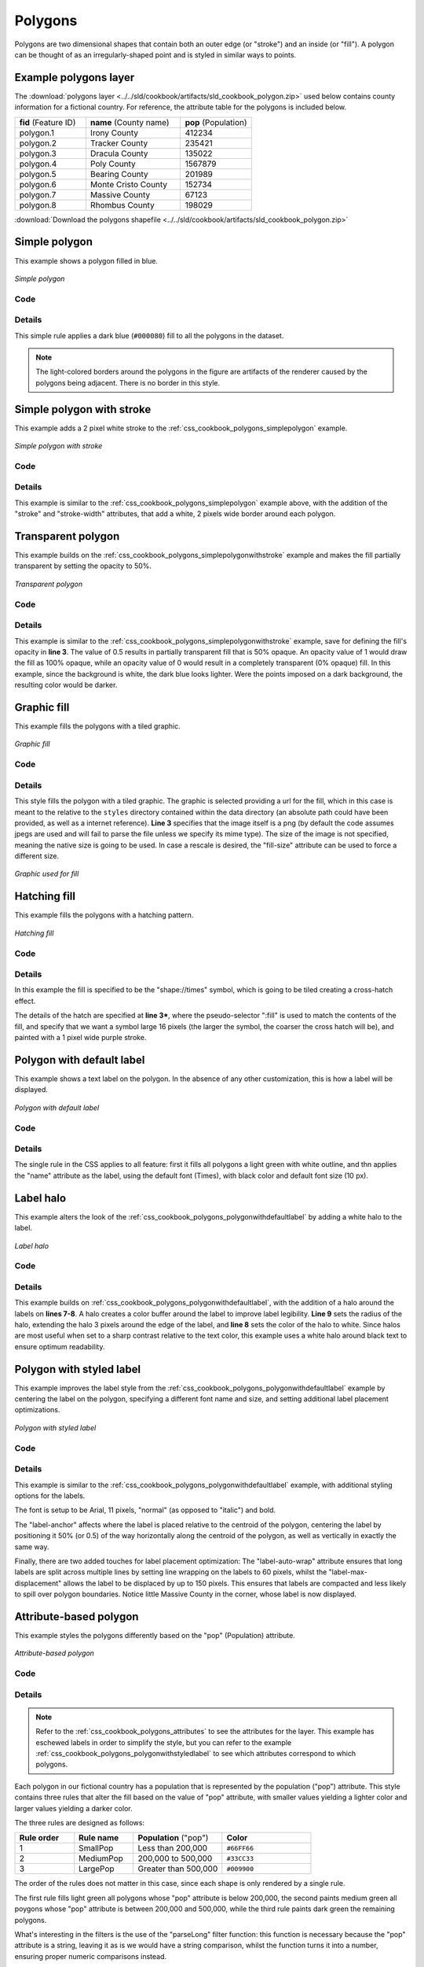 .. _css_cookbook_polygons:

Polygons
========

Polygons are two dimensional shapes that contain both an outer edge (or "stroke") and an inside (or "fill").  A polygon can be thought of as an irregularly-shaped point and is styled in similar ways to points.

.. _css_cookbook_polygons_attributes:

Example polygons layer
----------------------

The :download:`polygons layer <../../sld/cookbook/artifacts/sld_cookbook_polygon.zip>` used below contains county information for a fictional country. For reference, the attribute table for the polygons is included below.

.. list-table::
   :widths: 30 40 30

   * - **fid** (Feature ID)
     - **name** (County name)
     - **pop** (Population)
   * - polygon.1
     - Irony County
     - 412234
   * - polygon.2
     - Tracker County
     - 235421
   * - polygon.3
     - Dracula County
     - 135022
   * - polygon.4
     - Poly County
     - 1567879
   * - polygon.5
     - Bearing County
     - 201989
   * - polygon.6
     - Monte Cristo County
     - 152734
   * - polygon.7
     - Massive County
     - 67123
   * - polygon.8
     - Rhombus County
     - 198029

:download:`Download the polygons shapefile <../../sld/cookbook/artifacts/sld_cookbook_polygon.zip>`


.. _css_cookbook_polygons_simplepolygon:

Simple polygon
--------------

This example shows a polygon filled in blue.

.. figure:: ../../sld/cookbook/images/polygon_simplepolygon.png
   :align: center

   *Simple polygon*

Code
~~~~


.. code-block:: css 
   :linenos:

    * { 
      fill: #000080; 
    }

Details
~~~~~~~

This simple rule applies a dark blue (``#000080``) fill to all the polygons in the dataset.

.. note::  The light-colored borders around the polygons in the figure are artifacts of the renderer caused by the polygons being adjacent. There is no border in this style.

.. _css_cookbook_polygons_simplepolygonwithstroke:

Simple polygon with stroke
--------------------------

This example adds a 2 pixel white stroke to the :ref:`css_cookbook_polygons_simplepolygon` example.

.. figure:: ../../sld/cookbook/images/polygon_simplepolygonwithstroke.png
   :align: center

   *Simple polygon with stroke*

Code
~~~~


.. code-block:: css
   :linenos:

    * { 
      fill: #000080; 
      stroke: #FFFFFF;
      stroke-width: 2;
    }

Details
~~~~~~~

This example is similar to the :ref:`css_cookbook_polygons_simplepolygon` example above, with the addition of the "stroke" and "stroke-width" attributes, that add a white, 2 pixels wide border around each polygon. 

Transparent polygon
-------------------

This example builds on the :ref:`css_cookbook_polygons_simplepolygonwithstroke` example and makes the fill partially transparent by setting the opacity to 50%.

.. figure:: ../../sld/cookbook/images/polygon_transparentpolygon.png
   :align: center

   *Transparent polygon*

Code
~~~~


.. code-block:: css
   :linenos:

    * { 
      fill: #000080; 
      fill-opacity: 0.5;
      stroke: #FFFFFF;
      stroke-width: 2;
    }

Details
~~~~~~~

This example is similar to the :ref:`css_cookbook_polygons_simplepolygonwithstroke` example, save for defining the fill's opacity in **line 3**. The value of 0.5 results in partially transparent fill that is 50% opaque.  An opacity value of 1 would draw the fill as 100% opaque, while an opacity value of 0 would result in a completely transparent (0% opaque) fill.  In this example, since the background is white, the dark blue looks lighter.  Were the points imposed on a dark background, the resulting color would be darker.

.. _css_cookbook_polygons_graphicfill:

Graphic fill
------------

This example fills the polygons with a tiled graphic.

.. figure:: ../../sld/cookbook/images/polygon_graphicfill.png
   :align: center

   *Graphic fill*

Code
~~~~


.. code-block:: css 
   :linenos:

    * { 
      fill: url("colorblocks1.png");
      fill-mime: 'image/png';
    }

Details
~~~~~~~

This style fills the polygon with a tiled graphic. 
The graphic is selected providing a url for the fill, which in this case is meant to the relative to the ``styles`` directory contained within the data directory (an absolute path could have been provided, as well as a internet reference). **Line 3** specifies that the image itself is a png (by default the code assumes jpegs are used and will fail to parse the file unless we specify its mime type).
The size of the image is not specified, meaning the native size is going to be used. In case a rescale is desired, the "fill-size" attribute can be used to force a different size.

.. figure:: ../../sld/cookbook/images/colorblocks.png
   :align: center

   *Graphic used for fill*


Hatching fill
-------------

This example fills the polygons with a hatching pattern.

.. figure:: ../../sld/cookbook/images/polygon_hatchingfill.png
   :align: center

   *Hatching fill*

Code
~~~~


.. code-block:: css 
   :linenos:
 
    * { 
      fill: symbol("shape://times");
      :fill {
        size: 16;
        stroke: #990099;
        stroke-width: 1px;
      }
    }

Details
~~~~~~~

In this example the fill is specified to be the "shape://times" symbol, which is going to be tiled creating a cross-hatch effect.

The details of the hatch are specified at **line 3***, where the pseudo-selector ":fill" is used to match the contents of the fill, and specify that we want a symbol large 16 pixels (the larger the symbol, the coarser the cross hatch will be), and painted with a 1 pixel wide purple stroke.

.. _css_cookbook_polygons_polygonwithdefaultlabel:

Polygon with default label
--------------------------

This example shows a text label on the polygon.  In the absence of any other customization, this is how a label will be displayed.

.. figure:: ../../sld/cookbook/images/polygon_polygonwithdefaultlabel.png
   :align: center

   *Polygon with default label*

Code
~~~~


.. code-block:: css 
   :linenos:

    * { 
      fill: #40FF40;
      stroke: white;
      stroke-width: 2;
      label: [name];
      font-fill: black;
    }



Details
~~~~~~~

The single rule in the CSS applies to all feature: first it fills all polygons a light green with white outline, and thn applies the "name" attribute as the label, using the default font (Times), with black color and default font size (10 px).


Label halo
----------

This example alters the look of the :ref:`css_cookbook_polygons_polygonwithdefaultlabel` by adding a white halo to the label.

.. figure:: ../../sld/cookbook/images/polygon_labelhalo.png
   :align: center

   *Label halo*

Code
~~~~


.. code-block:: css 
   :linenos:

    * { 
      fill: #40FF40;
      stroke: white;
      stroke-width: 2;
      label: [name];
      font-fill: black;
      halo-color: white;
      halo-radius: 3;
    }

Details
~~~~~~~

This example builds on :ref:`css_cookbook_polygons_polygonwithdefaultlabel`, with the addition of a halo around the labels on **lines 7-8**.  A halo creates a color buffer around the label to improve label legibility.  **Line 9** sets the radius of the halo, extending the halo 3 pixels around the edge of the label, and **line 8** sets the color of the halo to white. Since halos are most useful when set to a sharp contrast relative to the text color, this example uses a white halo around black text to ensure optimum readability.

.. _css_cookbook_polygons_polygonwithstyledlabel:

Polygon with styled label
-------------------------

This example improves the label style from the :ref:`css_cookbook_polygons_polygonwithdefaultlabel` example by centering the label on the polygon, specifying a different font name and size, and setting additional label placement optimizations.

.. figure:: ../../sld/cookbook/images/polygon_polygonwithstyledlabel.png
   :align: center

   *Polygon with styled label*

Code
~~~~


.. code-block:: css 
   :linenos:

    * { 
      fill: #40FF40;
      stroke: white;
      stroke-width: 2;
      label: [name];
      font-family: Arial;
      font-size: 11px;
      font-style: normal;
      font-weight: bold;
      font-fill: black;
      label-anchor: 0.5 0.5;
      label-auto-wrap: 60;
      label-max-displacement: 150;
    }

Details
~~~~~~~

This example is similar to the :ref:`css_cookbook_polygons_polygonwithdefaultlabel` example, with additional styling options for the labels.

The font is setup to be Arial, 11 pixels, "normal" (as opposed to "italic") and bold.

The "label-anchor" affects where the label is placed relative to the centroid of the polygon, centering the label by positioning it 50% (or 0.5) of the way horizontally along the centroid of the polygon, as well as vertically in exactly the same way.

Finally, there are two added touches for label placement optimization: The "label-auto-wrap" attribute ensures that long labels are split across multiple lines by setting line wrapping on the labels to 60 pixels, whilst the "label-max-displacement" allows the label to be displaced by up to 150 pixels. This ensures that labels are compacted and less likely to spill over polygon boundaries. Notice little Massive County in the corner, whose label is now displayed.


Attribute-based polygon
-----------------------


This example styles the polygons differently based on the "pop" (Population) attribute.

.. figure:: ../../sld/cookbook/images/polygon_attributebasedpolygon.png
   :align: center

   *Attribute-based polygon*

Code
~~~~


.. code-block:: css 
   :linenos:

    [parseLong(pop) < 200000] {
      fill: #66FF66;
    }

    [parseLong(pop) >= 200000] [parseLong(pop) < 500000] {
      fill: #33CC33;
    }

    [parseLong(pop) >= 500000] {
      fill: #009900;
    }

Details
~~~~~~~

.. note:: Refer to the :ref:`css_cookbook_polygons_attributes` to see the attributes for the layer.  This example has eschewed labels in order to simplify the style, but you can refer to the example :ref:`css_cookbook_polygons_polygonwithstyledlabel` to see which attributes correspond to which polygons.

Each polygon in our fictional country has a population that is represented by the population ("pop") attribute. This style contains three rules that alter the fill based on the value of "pop" attribute, with smaller values yielding a lighter color and larger values yielding a darker color.

The three rules are designed as follows:

.. list-table::
   :widths: 20 20 30 30

   * - **Rule order**
     - **Rule name**
     - **Population** ("pop")
     - **Color**
   * - 1
     - SmallPop
     - Less than 200,000
     - ``#66FF66``
   * - 2
     - MediumPop
     - 200,000 to 500,000
     - ``#33CC33``
   * - 3
     - LargePop
     - Greater than 500,000
     - ``#009900``

The order of the rules does not matter in this case, since each shape is only rendered by a single rule.

The first rule fills light green all polygons whose "pop" attribute is below 200,000, the second paints medium green all poygons whose "pop" attribute is between 200,000 and 500,000, while the third rule paints dark green the remaining polygons.

What's interesting in the filters is the use of the "parseLong" filter function: this function is necessary because the "pop" attribute is a string, leaving it as is we would have a string comparison, whilst the function turns it into a number, ensuring proper numeric comparisons instead.

Zoom-based polygon
------------------

This example alters the style of the polygon at different zoom levels.


.. figure:: ../../sld/cookbook/images/polygon_zoombasedpolygonlarge.png
   :align: center

   *Zoom-based polygon: Zoomed in*

.. figure:: ../../sld/cookbook/images/polygon_zoombasedpolygonmedium.png
   :align: center

   *Zoom-based polygon: Partially zoomed*

.. figure:: ../../sld/cookbook/images/polygon_zoombasedpolygonsmall.png
   :align: center

   *Zoom-based polygon: Zoomed out*

Code
~~~~


.. code-block:: css 
   :linenos:

    * {
      fill: #0000CC;
      stroke: black;
    }
    
    [@sd < 100M] {
       stroke-width: 7;
       label: [name];
       label-anchor: 0.5 0.5;
       font-fill: white;
       font-family: Arial;
       font-size: 14;
       font-weight: bold;
    }
    
    [@sd > 100M] [@sd < 200M] {
       stroke-width: 4;
    }
    
    [@sd > 200M] {
       stroke-width: 1;
    }

Details
~~~~~~~

It is often desirable to make shapes larger at higher zoom levels when creating a natural-looking map. This example varies the thickness of the lines according to the zoom level. Polygons already do this by nature of being two dimensional, but another way to adjust styling of polygons based on zoom level is to adjust the thickness of the stroke (to be larger as the map is zoomed in) or to limit labels to only certain zoom levels. This is ensures that the size and quantity of strokes and labels remains legible and doesn't overshadow the polygons themselves.

Zoom levels (or more accurately, scale denominators) refer to the scale of the map. A scale denominator of 10,000 means the map has a scale of 1:10,000 in the units of the map projection.

.. note:: Determining the appropriate scale denominators (zoom levels) to use is beyond the scope of this example.

This style contains three rules, defined as follows:

.. list-table::
   :widths: 15 15 40 15 15

   * - **Rule order**
     - **Rule name**
     - **Scale denominator**
     - **Stroke width**
     - **Label display?**
   * - 1
     - Large
     - 1:100,000,000 or less
     - 7
     - Yes
   * - 2
     - Medium
     - 1:100,000,000 to 1:200,000,000
     - 4
     - No
   * - 3
     - Small
     - Greater than 1:200,000,000
     - 2
     - No

The first rule (**lines 1-4**) defines the attributes that are not scale dependent: dark blue fill, black outline.

The second (**lines 6-14**) rule provides specific overrides for the higher zoom levels, asking for a large stroke (7 pixels) and a label, which is only visible at this zoom level. The label is white, bold, Arial 14 pixels, its contents are coming form the "name" attribute.

The third rule (**lines 16-18**) specifies a stroke width of 4 pixels for medium zoom levels, whilst for low zoom levels the stroke width is set to 1 pixel by the last rule (**lines 20-22**).

The resulting style produces a polygon stroke that gets larger as one zooms in and labels that only display when zoomed in to a sufficient level.
